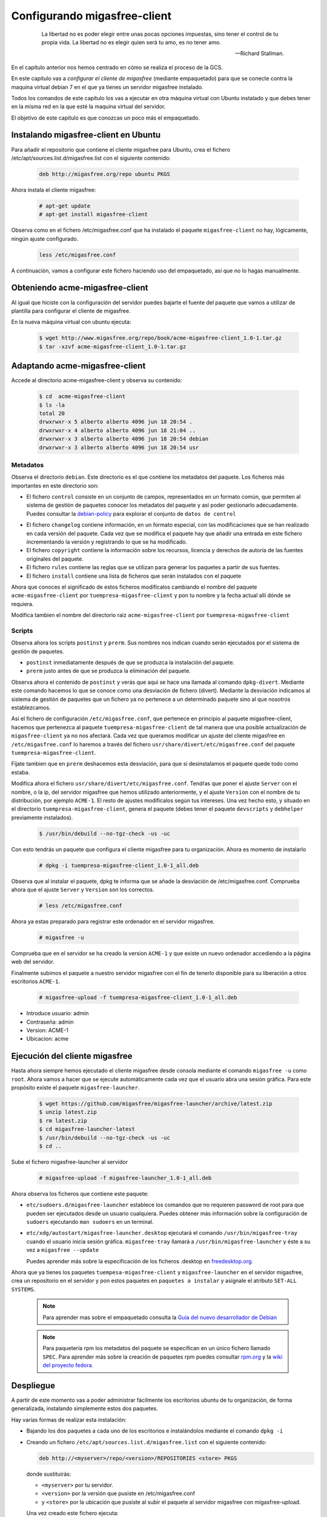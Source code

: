 =============================
Configurando migasfree-client
=============================

 .. epigraph::

   La libertad no es poder elegir entre unas pocas opciones impuestas,
   sino tener el control de tu propia vida. La libertad no es elegir
   quien será tu amo, es no tener amo.

   -- Richard Stallman.

En el capítulo anterior nos hemos centrado en cómo se realiza el proceso
de la GCS.

En este capítulo vas a *configurar el cliente de migasfree* (mediante empaquetado)
para que se conecte contra la maquina virtual debian 7 en el que ya tienes un servidor
migasfree instalado.

Todos los comandos de este capítulo los vas a ejecutar en otra máquina virtual
con Ubuntu instalado y que debes tener en la misma red en la que esté la maquina
virtual del servidor.

El objetivo de este capítulo es que conozcas un poco más el empaquetado.

Instalando migasfree-client en Ubuntu
=====================================

Para añadir el repositorio que contiene el cliente migasfree para Ubuntu,
crea el fichero /etc/apt/sources.list.d/migasfree.list con el siguiente contenido:

  .. code-block:: none

    deb http://migasfree.org/repo ubuntu PKGS

Ahora instala el cliente migasfree:

  .. code-block:: none

     # apt-get update
     # apt-get install migasfree-client

Observa como en el fichero /etc/migasfree.conf que ha instalado el paquete
``migasfree-client`` no hay, lógicamente, ningún ajuste configurado.

  .. code-block:: none

    less /etc/migasfree.conf

A continuación, vamos a configurar este fichero haciendo uso del empaquetado,
así que no lo hagas manualmente.


Obteniendo acme-migasfree-client
================================

Al igual que hiciste con la configuración del servidor puedes bajarte
el fuente del paquete que vamos a utilizar de plantilla para configurar el
cliente de migasfree.

En la nueva máquina virtual con ubuntu ejecuta:

  .. code-block:: none

    $ wget http://www.migasfree.org/repo/book/acme-migasfree-client_1.0-1.tar.gz
    $ tar -xzvf acme-migasfree-client_1.0-1.tar.gz

Adaptando acme-migasfree-client
===============================

Accede al directorio acme-migasfree-client y observa su contenido:

  .. code-block:: none

    $ cd  acme-migasfree-client
    $ ls -la
    total 20
    drwxrwxr-x 5 alberto alberto 4096 jun 18 20:54 .
    drwxrwxr-x 4 alberto alberto 4096 jun 18 21:04 ..
    drwxrwxr-x 3 alberto alberto 4096 jun 18 20:54 debian
    drwxrwxr-x 3 alberto alberto 4096 jun 18 20:54 usr


Metadatos
---------

Observa el directorio ``debian``. Este directorio es el que contiene
los metadatos del paquete. Los ficheros más importantes en este
directorio son:

* El fichero ``control`` consiste en un conjunto de campos, representados
  en un formato común, que permiten al sistema de gestión de paquetes
  conocer los metadatos del paquete y así poder gestionarlo adecuadamente.
  Puedes consultar la `debian-policy`__ para explorar el conjunto de
  ``datos de control``

__ http://www.debian.org/doc/debian-policy/ch-controlfields.html

* El fichero ``changelog`` contiene información, en un formato especial,
  con las modificaciones que se han realizado en cada versión del paquete.
  Cada vez que se modifica el paquete hay que añadir una entrada en este
  fichero incrementando la versión y registrando lo que se ha modificado.

* El fichero ``copyright`` contiene la información sobre los recursos,
  licencia y derechos de autoría de las fuentes originales del paquete.

* El fichero ``rules``  contiene las reglas que se utilizan para generar
  los paquetes a partir de sus fuentes.

* El fichero ``install`` contiene una lista de ficheros que serán
  instalados con el paquete

Ahora que conoces el significado de estos ficheros modifícalos cambiando
el nombre del paquete ``acme-migasfree-client`` por ``tuempresa-migasfree-client``
y pon tu nombre y la fecha actual allí dónde se requiera.

Modifica tambien el nombre del directorio raiz ``acme-migasfree-client``
por ``tuempresa-migasfree-client``

Scripts
-------

Observa ahora los scripts ``postinst`` y ``prerm``. Sus nombres nos indican
cuando serán ejecutados por el sistema de gestión de paquetes.

* ``postinst`` inmediatamente después de que se produzca la instalación
  del paquete.

* ``prerm`` justo antes de que se produzca la eliminación del paquete.

Observa ahora el contenido de ``postinst`` y verás que aquí se hace
una llamada al comando ``dpkg-divert``. Mediante este comando hacemos lo
que se conoce como una desviación de fichero (divert). Mediante la
desviación indicamos al sistema de gestión de paquetes que un fichero ya
no pertenece a un determinado paquete sino al que nosotros establezcamos.

Así el fichero de configuración ``/etc/migasfree.conf``, que pertenece en
principio al paquete migasfree-client, hacemos que pertenezca al paquete
``tuempresa-migasfree-client`` de tal manera que una posible
actualización de ``migasfree-client`` ya no nos afectará. Cada vez que
queramos modificar un ajuste del cliente migasfree en ``/etc/migasfree.conf``
lo haremos a través del fichero ``usr/share/divert/etc/migasfree.conf``
del paquete ``tuempresa-migasfree-client``.

Fíjate tambien que en ``prerm`` deshacemos esta desviación, para que
si desinstalamos el paquete quede todo como estaba.

Modifica ahora el fichero ``usr/share/divert/etc/migasfree.conf``. Tendŕas que
poner el ajuste ``Server`` con el nombre, o la ip, del servidor migasfree que
hemos utilizado anteriormente, y el ajuste ``Version`` con el nombre de tu
distribución, por ejemplo ``ACME-1``. El resto de ajustes modifícalos según tus
intereses. Una vez hecho esto, y situado en el directorio
``tuempresa-migasfree-client``, genera el paquete (debes tener el
paquete ``devscripts`` y ``debhelper`` previamente instalados).

  .. code-block:: none

    $ /usr/bin/debuild --no-tgz-check -us -uc

Con esto tendrás un paquete que configura el cliente migasfree para tu
organización. Ahora es momento de instalarlo
  .. code-block:: none

    # dpkg -i tuempresa-migasfree-client_1.0-1_all.deb

Observa que al instalar el paquete, dpkg te informa que se añade la desviación
de /etc/migasfree.conf. Comprueba ahora que el ajuste ``Server`` y ``Version``
son los correctos.

  .. code-block:: none

    # less /etc/migasfree.conf


Ahora ya estas preparado para registrar este ordenador en el servidor migasfree.

  .. code-block:: none

    # migasfree -u

Comprueba que en el servidor se ha creado la version ``ACME-1`` y que
existe un nuevo ordenador accediendo a la página web del servidor.

Finalmente subimos el paquete a nuestro servidor migasfree con el fin de tenerlo
disponible para su liberación a otros escritorios ``ACME-1``.

  .. code-block:: none

    # migasfree-upload -f tuempresa-migasfree-client_1.0-1_all.deb

* Introduce usuario: admin

* Contraseña: admin

* Version: ACME-1

* Ubicacion: acme


Ejecución del cliente migasfree
===============================

Hasta ahora siempre hemos ejecutado el cliente migasfree desde consola
mediante el comando ``migasfree -u`` como ``root``. Ahora vamos a hacer
que se ejecute automáticamente cada vez que el usuario abra una sesión
gráfica. Para este propósito existe el paquete ``migasfree-launcher``.

  .. code-block:: none

    $ wget https://github.com/migasfree/migasfree-launcher/archive/latest.zip
    $ unzip latest.zip
    $ rm latest.zip
    $ cd migasfree-launcher-latest
    $ /usr/bin/debuild --no-tgz-check -us -uc
    $ cd ..

Sube el fichero migasfree-launcher al servidor

  .. code-block:: none

    # migasfree-upload -f migasfree-launcher_1.0-1_all.deb

Ahora observa los ficheros que contiene este paquete:

* ``etc/sudoers.d/migasfree-launcher`` establece los comandos que no
  requieren password de root para que pueden ser ejecutados desde un
  usuario cualquiera. Puedes obtener más información sobre la configuración
  de ``sudoers`` ejecutando ``man sudoers`` en un terminal.

* ``etc/xdg/autostart/migasfree-launcher.desktop`` ejecutará el comando
  ``/usr/bin/migasfree-tray`` cuando el usuario inicia sesión gráfica.
  ``migasfree-tray`` llamará a ``/usr/bin/migasfree-launcher`` y éste a
  su vez a ``migasfree --update``

  Puedes aprender más sobre la especificación de los ficheros .desktop
  en `freedesktop.org`__.

__ http://standards.freedesktop.org/desktop-entry-spec/latest/index.html

Ahora que ya tienes los paquetes ``tuempesa-migasfree-client`` y
``migasfree-launcher`` en el servidor migasfree, crea un repositorio en el
servidor y pon estos paquetes en ``paquetes a instalar`` y asígnale el
atributo ``SET-ALL SYSTEMS``.

  .. note::

      Para aprender mas sobre el empaquetado consulta la
      `Guía del nuevo desarrollador de Debian`__

__ http://www.debian.org/doc/manuals/maint-guide/index.es.html


  .. note::

      Para paquetería rpm los metadatos del paquete se especifican en
      un único fichero llamado ``SPEC``.
      Para aprender más sobre la creación de paquetes rpm puedes consultar
      `rpm.org`__ y la `wiki del proyecto fedora`__.

__ http://www.rpm.org/
__ http://fedoraproject.org/wiki/How_to_create_an_RPM_package


Despliegue
==========

A partir de este momento vas a poder administrar fácilmente los escritorios
ubuntu de tu organización, de forma generalizada, instalando
simplemente estos dos paquetes.

Hay varias formas de realizar esta instalación:

* Bajando los dos paquetes a cada uno de los escritorios e instalándolos
  mediante el comando ``dpkg -i``

* Creando un fichero ``/etc/apt/sources.list.d/migasfree.list`` con el
  siguiente contenido:

  .. code-block:: none

    deb http://<myserver>/repo/<version>/REPOSITORIES <store> PKGS

  donde sustituirás:

  * ``<myserver>`` por tu servidor.

  * ``<version>`` por la versión que pusiste en /etc/migasfree.conf

  * y ``<store>`` por la ubicación que pusiste al subir el paquete al servidor migasfree
    con migasfree-upload.

  Una vez creado este fichero ejecuta:

    .. code-block:: none

      # apt-get update
      # migasfree -u

   y los paquetes se instalarán automáticamente

* Puedes hacer un clon de un equipo donde ya estén instalados estos paquetes
  utilizando un sistema de clonado como `clonezilla`__. Este es el método
  que usamos en AZLinux, y nos resulta muy cómodo y rápido ya que en
  una memoria USB llevamos un clonezilla junto con la imagen clonada de nuestro
  escritorio consiguiendo instalar un AZLinux en menos de 10 minutos.

__ http://clonezilla.org/

* Puedes crear un DVD de tu escritorio tal y como se realiza en el proyecto
  `vitalinux`__. En concreto tendrías que adaptar el paquete `vx-create-iso`__
  a tus necesidades. En éste método son los usuarios quienes se
  bajan la iso del DVD y se instalan ellos mismos el sistema.

__ http://vitalinux.org
__ https://github.com/vitalinux/vx-create-iso


